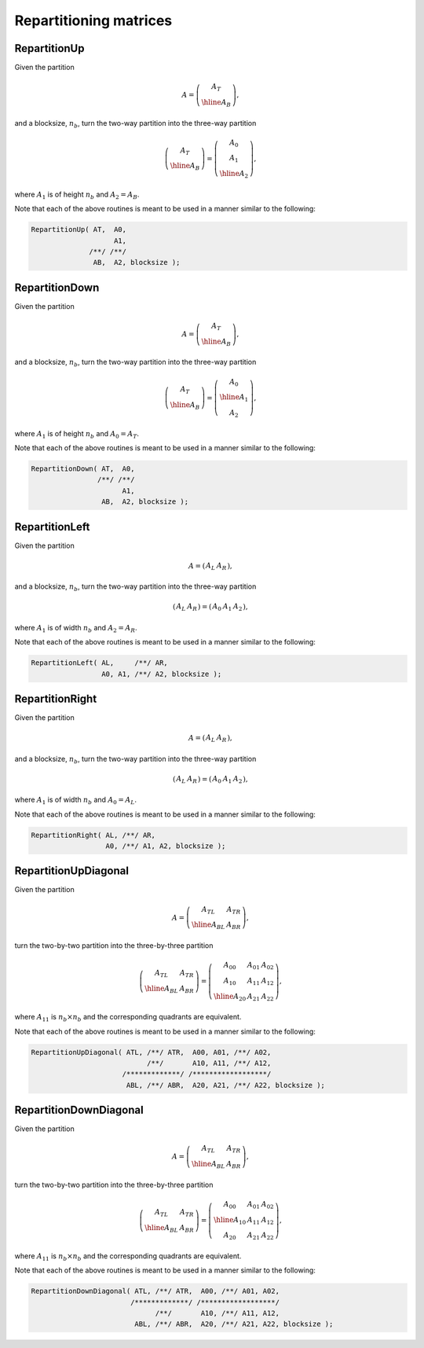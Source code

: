 Repartitioning matrices
=======================

RepartitionUp
-------------
Given the partition

.. math::

   A = \left(\begin{array}{c} A_T \\ \hline A_B \end{array}\right),

and a blocksize, :math:`n_b`, turn the two-way partition into the three-way
partition 

.. math::

   \left(\begin{array}{c} A_T \\ \hline A_B \end{array}\right) = 
   \left(\begin{array}{c} A_0 \\ A_1 \\ \hline A_2 \end{array}\right),

where :math:`A_1` is of height :math:`n_b` and :math:`A_2 = A_B`.

.. cpp:function:: void RepartitionUp( Matrix<T>& AT, Matrix<T>& A0, Matrix<T>& A1, Matrix<T>& AB, Matrix<T>& A2, int bsize=Blocksize() )

.. cpp:function:: void LockedRepartitionUp( const Matrix<T>& AT, Matrix<T>& A0, Matrix<T>& A1, const Matrix<T>& AB, Matrix<T>& A2, int bsize=Blocksize() )

   Templated over the datatype, `T`.

.. cpp:function:: void RepartitionUp( DistMatrix<T,U,V>& AT, DistMatrix<T,U,V>& A0, DistMatrix<T,U,V>& A1, DistMatrix<T,U,V>& AB, DistMatrix<T,U,V>& A2, int bsize=Blocksize() )

.. cpp:function:: void LockedRepartitionUp( const DistMatrix<T,U,V>& AT, DistMatrix<T,U,V>& A0, DistMatrix<T,U,V>& A1, const DistMatrix<T,U,V>& AB, DistMatrix<T,U,V>& A2, int bsize=Blocksize() )

   Templated over the datatype, `T`, and distribution scheme, `(U,V)`.

Note that each of the above routines is meant to be used in a manner similar 
to the following:

.. code-block:: cpp

   RepartitionUp( AT,  A0,
                       A1,
                 /**/ /**/
                  AB,  A2, blocksize );

RepartitionDown
---------------
Given the partition

.. math::

   A = \left(\begin{array}{c} A_T \\ \hline A_B \end{array}\right),

and a blocksize, :math:`n_b`, turn the two-way partition into the three-way
partition 

.. math::

   \left(\begin{array}{c} A_T \\ \hline A_B \end{array}\right) = 
   \left(\begin{array}{c} A_0 \\ \hline A_1 \\ A_2 \end{array}\right),

where :math:`A_1` is of height :math:`n_b` and :math:`A_0 = A_T`.

.. cpp:function:: void RepartitionDown( Matrix<T>& AT, Matrix<T>& A0, Matrix<T>& A1, Matrix<T>& AB, Matrix<T>& A2, int bsize=Blocksize() )

.. cpp:function:: void LockedRepartitionDown( const Matrix<T>& AT, Matrix<T>& A0, Matrix<T>& A1, const Matrix<T>& AB, Matrix<T>& A2, int bsize=Blocksize() )

   Templated over the datatype, `T`.

.. cpp:function:: void RepartitionDown( DistMatrix<T,U,V>& AT, DistMatrix<T,U,V>& A0, DistMatrix<T,U,V>& A1, DistMatrix<T,U,V>& AB, DistMatrix<T,U,V>& A2, int bsize=Blocksize() )

.. cpp:function:: void LockedRepartitionDown( const DistMatrix<T,U,V>& AT, DistMatrix<T,U,V>& A0, DistMatrix<T,U,V>& A1, const DistMatrix<T,U,V>& AB, DistMatrix<T,U,V>& A2, int bsize=Blocksize() )

   Templated over the datatype, `T`, and distribution scheme, `(U,V)`.

Note that each of the above routines is meant to be used in a manner similar 
to the following:

.. code-block:: cpp

   RepartitionDown( AT,  A0,
                   /**/ /**/
                         A1,
                    AB,  A2, blocksize );

RepartitionLeft
---------------
Given the partition

.. math::

   A = \left(\begin{array}{c|c} A_L & A_R \end{array}\right),

and a blocksize, :math:`n_b`, turn the two-way partition into the three-way 
partition

.. math::

   \left(\begin{array}{c|c} A_L & A_R \end{array}\right) = 
   \left(\begin{array}{cc|c} A_0 & A_1 & A_2 \end{array}\right),

where :math:`A_1` is of width :math:`n_b` and :math:`A_2=A_R`.

.. cpp:function:: void RepartitionLeft( Matrix<T>& AL, Matrix<T>& AR, Matrix<T>& A0, Matrix<T>& A1, Matrix<T>& A2, int bsize=Blocksize() )

.. cpp:function:: void LockedRepartitionLeft( const Matrix<T>& AL, const Matrix<T>& AR, Matrix<T>& A0, Matrix<T>& A1, Matrix<T>& A2, int bsize=Blocksize() )

   Templated over the datatype, `T`.

.. cpp:function:: void RepartitionLeft( DistMatrix<T,U,V>& AL, DistMatrix<T,U,V>& AR, DistMatrix<T,U,V>& A0, DistMatrix<T,U,V>& A1, DistMatrix<T,U,V>& A2, int bsize=Blocksize() )

.. cpp:function:: void LockedRepartitionLeft( const DistMatrix<T,U,V>& AL, const DistMatrix<T,U,V>& AR, DistMatrix<T,U,V>& A0, DistMatrix<T,U,V>& A1, DistMatrix<T,U,V>& A2, int bsize=Blocksize() )

   Templated over the datatype, `T`, and distribution scheme, `(U,V)`.

Note that each of the above routines is meant to be used in a manner similar 
to the following:

.. code-block:: cpp

   RepartitionLeft( AL,     /**/ AR,
                    A0, A1, /**/ A2, blocksize );

RepartitionRight
----------------
Given the partition

.. math::

   A = \left(\begin{array}{c|c} A_L & A_R \end{array}\right),

and a blocksize, :math:`n_b`, turn the two-way partition into the three-way 
partition

.. math::

   \left(\begin{array}{c|c} A_L & A_R \end{array}\right) = 
   \left(\begin{array}{c|cc} A_0 & A_1 & A_2 \end{array}\right),

where :math:`A_1` is of width :math:`n_b` and :math:`A_0=A_L`.

.. cpp:function:: void RepartitionRight( Matrix<T>& AL, Matrix<T>& AR, Matrix<T>& A0, Matrix<T>& A1, Matrix<T>& A2, int bsize=Blocksize() )

.. cpp:function:: void LockedRepartitionRight( const Matrix<T>& AL, const Matrix<T>& AR, Matrix<T>& A0, Matrix<T>& A1, Matrix<T>& A2, int bsize=Blocksize() )

   Templated over the datatype, `T`.

.. cpp:function:: void RepartitionRight( DistMatrix<T,U,V>& AL, DistMatrix<T,U,V>& AR, DistMatrix<T,U,V>& A0, DistMatrix<T,U,V>& A1, DistMatrix<T,U,V>& A2, int bsize=Blocksize() )

.. cpp:function:: void LockedRepartitionRight( const DistMatrix<T,U,V>& AL, const DistMatrix<T,U,V>& AR, DistMatrix<T,U,V>& A0, DistMatrix<T,U,V>& A1, DistMatrix<T,U,V>& A2, int bsize=Blocksize() )

   Templated over the datatype, `T`, and distribution scheme, `(U,V)`.

Note that each of the above routines is meant to be used in a manner similar 
to the following:

.. code-block:: cpp

   RepartitionRight( AL, /**/ AR,
                     A0, /**/ A1, A2, blocksize );

RepartitionUpDiagonal
---------------------
Given the partition

.. math::

   A = \left(\begin{array}{c|c} A_{TL} & A_{TR} \\ \hline A_{BL} & A_{BR}
             \end{array}\right),

turn the two-by-two partition into the three-by-three partition

.. math::

   \left(\begin{array}{c|c} A_{TL} & A_{TR} \\ 
                            \hline
                            A_{BL} & A_{BR} \end{array}\right) = 
   \left(\begin{array}{cc|c} A_{00} & A_{01} & A_{02} \\ 
                             A_{10} & A_{11} & A_{12} \\
                             \hline
                             A_{20} & A_{21} & A_{22} \end{array}\right),

where :math:`A_{11}` is :math:`n_b \times n_b` and the corresponding quadrants are equivalent.

.. cpp:function:: void RepartitionUpDiagonal( Matrix<T>& ATL, Matrix<T>& ATR, Matrix<T>& A00, Matrix<T>& A01, Matrix<T>& A02, Matrix<T>& A10, Matrix<T>& A11, Matrix<T>& A12, Matrix<T>& ABL, Matrix<T>& ABR, Matrix<T>& A20, Matrix<T>& A21, Matrix<T>& A22, int bsize=Blocksize() )

.. cpp:function:: void LockedRepartitionUpDiagonal( const Matrix<T>& ATL, const Matrix<T>& ATR, Matrix<T>& A00, Matrix<T>& A01, Matrix<T>& A02, Matrix<T>& A10, Matrix<T>& A11, Matrix<T>& A12, const Matrix<T>& ABL, const Matrix<T>& ABR, Matrix<T>& A20, Matrix<T>& A21, Matrix<T>& A22, int bsize=Blocksize() )

   Templated over the datatype, `T`.

.. cpp:function:: void RepartitionUpDiagonal( DistMatrix<T,U,V>& ATL, DistMatrix<T,U,V>& ATR, DistMatrix<T,U,V>& A00, DistMatrix<T,U,V>& A01, DistMatrix<T,U,V>& A02, DistMatrix<T,U,V>& A10, DistMatrix<T,U,V>& A11, DistMatrix<T,U,V>& A12, DistMatrix<T,U,V>& ABL, DistMatrix<T,U,V>& ABR, DistMatrix<T,U,V>& A20, DistMatrix<T,U,V>& A21, DistMatrix<T,U,V>& A22, int bsize=Blocksize() )

.. cpp:function:: void LockedRepartitionUpDiagonal( const DistMatrix<T,U,V>& ATL, const DistMatrix<T,U,V>& ATR, DistMatrix<T,U,V>& A00, DistMatrix<T,U,V>& A01, DistMatrix<T,U,V>& A02, DistMatrix<T,U,V>& A10, DistMatrix<T,U,V>& A11, DistMatrix<T,U,V>& A12, const DistMatrix<T,U,V>& ABL, const DistMatrix<T,U,V>& ABR, DistMatrix<T,U,V>& A20, DistMatrix<T,U,V>& A21, DistMatrix<T,U,V>& A22, int bsize=Blocksize() )

   Templated over the datatype, `T`, and distribution scheme, `(U,V)`.

Note that each of the above routines is meant to be used in a manner similar 
to the following:

.. code-block:: cpp

   RepartitionUpDiagonal( ATL, /**/ ATR,  A00, A01, /**/ A02,
                               /**/       A10, A11, /**/ A12,
                         /*************/ /******************/
                          ABL, /**/ ABR,  A20, A21, /**/ A22, blocksize );

RepartitionDownDiagonal
-----------------------
Given the partition

.. math::

   A = \left(\begin{array}{c|c} A_{TL} & A_{TR} \\ \hline A_{BL} & A_{BR}
             \end{array}\right),

turn the two-by-two partition into the three-by-three partition

.. math::

   \left(\begin{array}{c|c} A_{TL} & A_{TR} \\ 
                            \hline
                            A_{BL} & A_{BR} \end{array}\right) = 
   \left(\begin{array}{c|cc} A_{00} & A_{01} & A_{02} \\ 
                             \hline
                             A_{10} & A_{11} & A_{12} \\
                             A_{20} & A_{21} & A_{22} \end{array}\right),

where :math:`A_{11}` is :math:`n_b \times n_b` and the corresponding quadrants are equivalent.

.. cpp:function:: void RepartitionDownDiagonal( Matrix<T>& ATL, Matrix<T>& ATR, Matrix<T>& A00, Matrix<T>& A01, Matrix<T>& A02, Matrix<T>& A10, Matrix<T>& A11, Matrix<T>& A12, Matrix<T>& ABL, Matrix<T>& ABR, Matrix<T>& A20, Matrix<T>& A21, Matrix<T>& A22, int bsize=Blocksize() )

.. cpp:function:: void LockedRepartitionDownDiagonal( const Matrix<T>& ATL, const Matrix<T>& ATR, Matrix<T>& A00, Matrix<T>& A01, Matrix<T>& A02, Matrix<T>& A10, Matrix<T>& A11, Matrix<T>& A12, const Matrix<T>& ABL, const Matrix<T>& ABR, Matrix<T>& A20, Matrix<T>& A21, Matrix<T>& A22, int bsize=Blocksize() )

   Templated over the datatype, `T`.

.. cpp:function:: void RepartitionDownDiagonal( DistMatrix<T,U,V>& ATL, DistMatrix<T,U,V>& ATR, DistMatrix<T,U,V>& A00, DistMatrix<T,U,V>& A01, DistMatrix<T,U,V>& A02, DistMatrix<T,U,V>& A10, DistMatrix<T,U,V>& A11, DistMatrix<T,U,V>& A12, DistMatrix<T,U,V>& ABL, DistMatrix<T,U,V>& ABR, DistMatrix<T,U,V>& A20, DistMatrix<T,U,V>& A21, DistMatrix<T,U,V>& A22, int bsize=Blocksize() )

.. cpp:function:: void LockedRepartitionDownDiagonal( const DistMatrix<T,U,V>& ATL, const DistMatrix<T,U,V>& ATR, DistMatrix<T,U,V>& A00, DistMatrix<T,U,V>& A01, DistMatrix<T,U,V>& A02, DistMatrix<T,U,V>& A10, DistMatrix<T,U,V>& A11, DistMatrix<T,U,V>& A12, const DistMatrix<T,U,V>& ABL, const DistMatrix<T,U,V>& ABR, DistMatrix<T,U,V>& A20, DistMatrix<T,U,V>& A21, DistMatrix<T,U,V>& A22, int bsize=Blocksize() )

   Templated over the datatype, `T`, and distribution scheme, `(U,V)`.

Note that each of the above routines is meant to be used in a manner similar 
to the following:

.. code-block:: cpp

   RepartitionDownDiagonal( ATL, /**/ ATR,  A00, /**/ A01, A02,
                           /*************/ /******************/
                                 /**/       A10, /**/ A11, A12,
                            ABL, /**/ ABR,  A20, /**/ A21, A22, blocksize );


